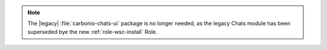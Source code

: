 .. tab-set::

   .. tab-item:: Ubuntu 20.04
      :sync: ubu20

      .. code:: console

         # apt install carbonio-proxy carbonio-catalog \
          carbonio-files-public-folder-ui carbonio-webui \
          carbonio-tasks-ui \ carbonio-files-ui \
          carbonio-ws-collaboration-ui carbonio-avdb-updater


   .. tab-item:: Ubuntu 22.04
      :sync: ubu22

      .. code:: console

         # apt install carbonio-proxy carbonio-catalog \
          carbonio-files-public-folder-ui carbonio-webui \
          carbonio-tasks-ui \ carbonio-files-ui \
          carbonio-ws-collaboration-ui carbonio-avdb-updater


   .. tab-item:: RHEL 8
      :sync: rhel8

      .. code:: console

         # dnf install carbonio-proxy carbonio-catalog \
          carbonio-files-public-folder-ui carbonio-webui \
          carbonio-tasks-ui \ carbonio-files-ui \
          carbonio-ws-collaboration-ui carbonio-avdb-updater

   .. tab-item:: RHEL 9
      :sync: rhel9

      .. code:: console

         # dnf install carbonio-proxy carbonio-catalog \
          carbonio-files-public-folder-ui carbonio-webui \
          carbonio-tasks-ui \ carbonio-files-ui \
          carbonio-ws-collaboration-ui carbonio-avdb-updater

.. note:: The |legacy| :file:`carbonio-chats-ui` package is no longer
   needed, as the legacy Chats module has been superseded bye the new
   :ref:`role-wsc-install` Role.
